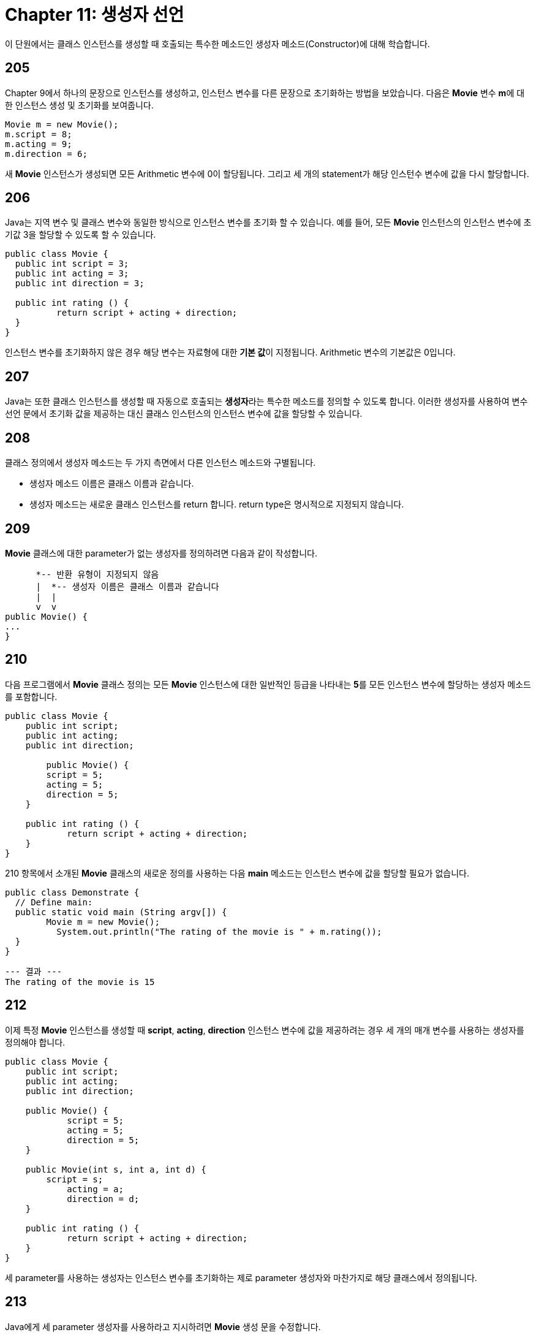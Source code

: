 = Chapter 11: 생성자 선언

이 단원에서는 클래스 인스턴스를 생성할 때 호출되는 특수한 메소드인 생성자 메소드(Constructor)에 대해 학습합니다.

== 205

Chapter 9에서 하나의 문장으로 인스턴스를 생성하고, 인스턴스 변수를 다른 문장으로 초기화하는 방법을 보았습니다. 다음은 **Movie** 변수 **m**에 대한 인스턴스 생성 및 초기화를 보여줍니다.

[source, java]
----
Movie m = new Movie();
m.script = 8;
m.acting = 9;
m.direction = 6;
----

새 **Movie** 인스턴스가 생성되면 모든 Arithmetic 변수에 0이 할당됩니다. 그리고 세 개의 statement가 해당 인스턴수 변수에 값을 다시 할당합니다.

== 206

Java는 지역 변수 및 클래스 변수와 동일한 방식으로 인스턴스 변수를 초기화 할 수 있습니다. 예를 들어, 모든 **Movie** 인스턴스의 인스턴스 변수에 초기값 3을 할당할 수 있도록 할 수 있습니다.

[source, java]
----
public class Movie {
  public int script = 3;
  public int acting = 3;
  public int direction = 3;

  public int rating () {
	  return script + acting + direction;
  }
}
----

인스턴스 변수를 초기화하지 않은 경우 해당 변수는 자료형에 대한 **기본 값**이 지정됩니다. Arithmetic 변수의 기본값은 0입니다.

== 207

Java는 또한 클래스 인스턴스를 생성할 때 자동으로 호출되는 **생성자**라는 특수한 메소드를 정의할 수 있도록 합니다. 이러한 생성자를 사용하여 변수 선언 문에서 초기화 값을 제공하는 대신 클래스 인스턴스의 인스턴스 변수에 값을 할당할 수 있습니다.

== 208

클래스 정의에서 생성자 메소드는 두 가지 측면에서 다른 인스턴스 메소드와 구별됩니다.

* 생성자 메소드 이름은 클래스 이름과 같습니다.
* 생성자 메소드는 새로운 클래스 인스턴스를 return 합니다. return type은 명시적으로 지정되지 않습니다.

== 209

**Movie** 클래스에 대한 parameter가 없는 생성자를 정의하려면 다음과 같이 작성합니다.

[source, java]
----
      *-- 반환 유형이 지정되지 않음
      |  *-- 생성자 이름은 클래스 이름과 같습니다
      |  |
      v  v
public Movie() {
...
}
----

== 210

다음 프로그램에서 **Movie** 클래스 정의는 모든 **Movie** 인스턴스에 대한 일반적인 등급을 나타내는 **5**를 모든 인스턴스 변수에 할당하는 생성자 메소드를 포함합니다.

[source, java]
----
public class Movie {
    public int script;
    public int acting;
    public int direction;

	public Movie() {
        script = 5;
        acting = 5;
        direction = 5;
    }

    public int rating () {
  	    return script + acting + direction;
    }
}
----

210 항목에서 소개된 **Movie** 클래스의 새로운 정의를 사용하는 다음 **main** 메소드는 인스턴스 변수에 값을 할당할 필요가 없습니다.

[source, java]
----
public class Demonstrate {
  // Define main:
  public static void main (String argv[]) {
  	Movie m = new Movie();
	  System.out.println("The rating of the movie is " + m.rating());
  }
}
----

[source]
----
--- 결과 ---
The rating of the movie is 15
----

== 212

이제 특정 **Movie** 인스턴스를 생성할 때 **script**, **acting**, **direction** 인스턴스 변수에 값을 제공하려는 경우 세 개의 매개 변수를 사용하는 생성자를 정의해야 합니다.

[source, java]
----
public class Movie {
    public int script;
    public int acting;
    public int direction;

    public Movie() {
	    script = 5;
	    acting = 5;
	    direction = 5;
    }

    public Movie(int s, int a, int d) {
      	script = s;
  	    acting = a;
  	    direction = d;
    }

    public int rating () {
  	    return script + acting + direction;
    }
}
----

세 parameter를 사용하는 생성자는 인스턴스 변수를 초기화하는 제로 parameter 생성자와 마찬가지로 해당 클래스에서 정의됩니다.

== 213

Java에게 세 parameter 생성자를 사용하라고 지시하려면 **Movie** 생성 문을 수정합니다.

[source, java]
----
 *-- m을 Movie 클래스의 변수로 선언
 |
 |                     *-- 세 개의 인수를 사용하는 인수 목록 사용
 |                     v
 v                  -------
Movie m = new Movie(8, 9, 6);
----

argument는 세 parameter 생성자를 사용하여 초기화되어야 함을 나타냅니다. 기본 parameter 생성자를 사용하여 초기화를 수행하지 않습니다.

== 214

다음 프로그램은 기본 parameter 생성자와 세 parameter 생성자 모두를 사용합니다.

[source, java]
----
public class Demonstrate {
  // Define main:
  public static void main (String argv[]) {
    Movie m1 = new Movie();
    Movie m2 = new Movie(8, 9, 6);
    System.out.println("The first movie rating is " + m1.rating());
    System.out.println("The second movie rating is " + m2.rating());
  }
}
----

[source, java]
----
--- 결과 ---
The first movie rating is 15
The second movie rating is 23
---
----

== 215

생성자를 정의하지 않은 경우, Java는 아무런 동작도 수행하지 않는 **기본 생성자**를 정의합니다. 기본 생성자는 parameter가 없는 생성자입니다.

== 216

173 항목의 인스턴스 생성식이 작동하는 방식 및 괄호의 이유를 이해할 수 있습니다.

[source, java]
----
new Movie()
----

== 217

모든 생성자가 호출되기 전에 모든 인스턴스 변수가 초기화됩니다. 따라서 인스턴스 변수에 대한 생성자에서 제공한 초기값은 변수 선언문에서 제공한 초기값을 대체합니다.

== 218: 부가 설명

parameter를 갖는 생성자를 정의하고 argument 생성자를 사용하여 인스턴스를 생성하는 경우 클래스 정의에서 parameter가 없는 생성자의 정의를 포함해야 합니다.

이유는 다음과 같습니다. parameter가 없는 생성자를 정의하지 않은 경우 argument가 없으면 parameter를 가지는 생성자에 대한 argument를 누락한 것으로 간주됩니다.

== 220 summary

* 생성자는 프로그램이 인스턴스를 생성할 때 수행하려는 인스턴스 변수 할당과 같은 계산을 수행합니다.
* 각 생성자는 해당 클래스에 정의된 이름으로 지정됩니다. 모든 생성자는 클래스 인스턴스를 반환합니다.
* 사용자가 정의한 생성자가 없는 경우, Java는 parameter가 없는 기본 생성자를 생성합니다.
* **parameter가 없는 생성자**를 정의하려면, 아래와 같이 작성합니다.

[source, java]
----
public class_name() {
     ...
}
----

* **parameter가 있는 생성자**를 정의하려면, 아래와 같이 작성합니다.

[source, java]
----
public class_name(parameter specfications) {
    ...
}
----